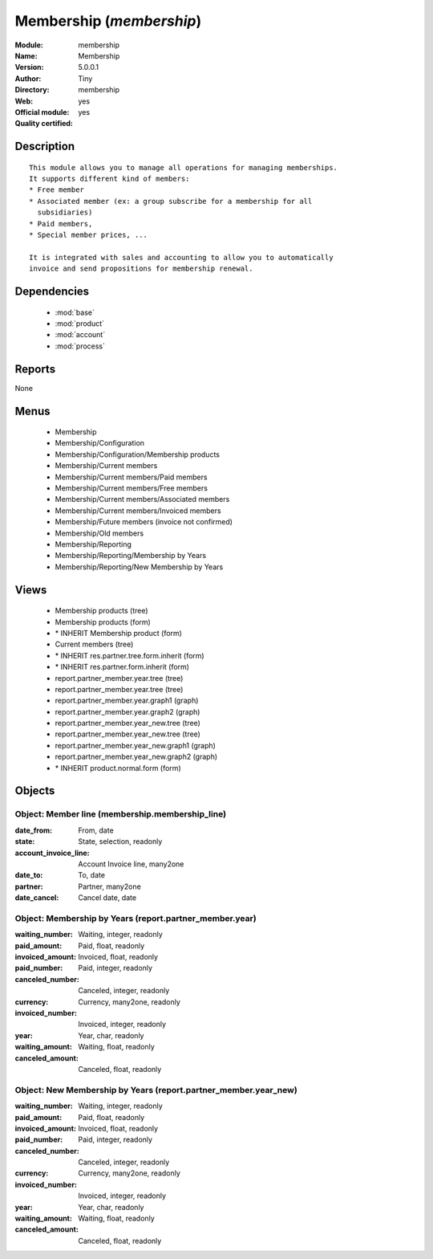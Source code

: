 
.. module:: membership
    :synopsis: Membership (Official, Quality Certified)
    :noindex:
.. 

.. raw:: html

    <link rel="stylesheet" href="../_static/hide_objects_in_sidebar.css" type="text/css" />

Membership (*membership*)
=========================
:Module: membership
:Name: Membership
:Version: 5.0.0.1
:Author: Tiny
:Directory: membership
:Web: 
:Official module: yes
:Quality certified: yes

Description
-----------

::

  This module allows you to manage all operations for managing memberships.
  It supports different kind of members:
  * Free member
  * Associated member (ex: a group subscribe for a membership for all
    subsidiaries)
  * Paid members,
  * Special member prices, ...
  
  It is integrated with sales and accounting to allow you to automatically
  invoice and send propositions for membership renewal.

Dependencies
------------

 * :mod:`base`
 * :mod:`product`
 * :mod:`account`
 * :mod:`process`

Reports
-------

None


Menus
-------

 * Membership
 * Membership/Configuration
 * Membership/Configuration/Membership products
 * Membership/Current members
 * Membership/Current members/Paid members
 * Membership/Current members/Free members
 * Membership/Current members/Associated members
 * Membership/Current members/Invoiced members
 * Membership/Future members (invoice not confirmed)
 * Membership/Old members
 * Membership/Reporting
 * Membership/Reporting/Membership by Years
 * Membership/Reporting/New Membership by Years

Views
-----

 * Membership products (tree)
 * Membership products (form)
 * \* INHERIT Membership product (form)
 * Current members (tree)
 * \* INHERIT res.partner.tree.form.inherit (form)
 * \* INHERIT res.partner.form.inherit (form)
 * report.partner_member.year.tree (tree)
 * report.partner_member.year.tree (tree)
 * report.partner_member.year.graph1 (graph)
 * report.partner_member.year.graph2 (graph)
 * report.partner_member.year_new.tree (tree)
 * report.partner_member.year_new.tree (tree)
 * report.partner_member.year_new.graph1 (graph)
 * report.partner_member.year_new.graph2 (graph)
 * \* INHERIT product.normal.form (form)


Objects
-------

Object: Member line (membership.membership_line)
################################################



:date_from: From, date





:state: State, selection, readonly





:account_invoice_line: Account Invoice line, many2one





:date_to: To, date





:partner: Partner, many2one





:date_cancel: Cancel date, date




Object: Membership by Years (report.partner_member.year)
########################################################



:waiting_number: Waiting, integer, readonly





:paid_amount: Paid, float, readonly





:invoiced_amount: Invoiced, float, readonly





:paid_number: Paid, integer, readonly





:canceled_number: Canceled, integer, readonly





:currency: Currency, many2one, readonly





:invoiced_number: Invoiced, integer, readonly





:year: Year, char, readonly





:waiting_amount: Waiting, float, readonly





:canceled_amount: Canceled, float, readonly




Object: New Membership by Years (report.partner_member.year_new)
################################################################



:waiting_number: Waiting, integer, readonly





:paid_amount: Paid, float, readonly





:invoiced_amount: Invoiced, float, readonly





:paid_number: Paid, integer, readonly





:canceled_number: Canceled, integer, readonly





:currency: Currency, many2one, readonly





:invoiced_number: Invoiced, integer, readonly





:year: Year, char, readonly





:waiting_amount: Waiting, float, readonly





:canceled_amount: Canceled, float, readonly


